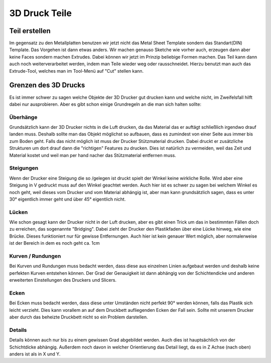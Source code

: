 ﻿3D Druck Teile
**************

Teil erstellen
==============

Im gegensatz zu den Metallplatten benutzen wir jetzt nicht das Metal Sheet Template sondern das Standart(DIN) Template.
Das Vorgehen ist dann etwas anders. Wir machen genauso Sketche wie vorher auch, erzeugen dann aber keine Faces sondern machen Extrudes. Dabei können wir jetzt im Prinzip beliebige Formen machen. Das Teil kann dann auch noch weiterverarbeitet werden, indem man Teile wieder weg oder rausschneidet. Hierzu benutzt man auch das Extrude-Tool, welches man im Tool-Menü auf "Cut" stellen kann.

Grenzen des 3D Drucks
=====================

Es ist immer schwer zu sagen welche Objekte der 3D Drucker gut drucken kann und welche nicht, im Zweifelsfall hilft dabei nur ausprobieren. Aber es gibt schon einige Grundregeln an die man sich halten sollte:

Überhänge
'''''''''

Grundsätzlich kann der 3D Drucker nichts in die Luft drucken, da das Material das er auftägt schließlich irgendwo drauf landen muss. Deshalb sollte man das Objekt möglichst so aufbauen, dass es zumindest von einer Seite aus immer bis zum Boden geht. Falls das nicht möglich ist muss der Drucker Stützmaterial drucken. Dabei druckt er zusätzliche Strukturen um dort drauf dann die "richtigen" Features zu drucken. Dies ist natürlich zu vermeiden, weil das Zeit und Material kostet und weil man per hand nacher das Stützmaterial entfernen muss.

Steigungen
''''''''''

Wenn der Drucker eine Steigung die so /\ gelegen ist druckt spielt der Winkel keine wirkliche Rolle. Wird aber eine Steigung in V gedruckt muss auf den Winkel geachtet werden. Auch hier ist es schwer zu sagen bei welchem Winkel es noch geht, weil dieses vom Drucker und vom Material abhängig ist, aber man kann grundsätzlich sagen, dass es unter 30° eigentlich immer geht und über 45° eigentlich nicht.

Lücken
''''''

Wie schon gesagt kann der Drucker nicht in der Luft drucken, aber es gibt einen Trick um das in bestimmten Fällen doch zu erreichen, das sogenannte "Bridging". Dabei zieht der Drucker den Plastikfaden über eine Lücke hinweg, wie eine Brücke. Dieses funktioniert nur für gewisse Entfernungen. Auch hier ist kein genauer Wert möglich, aber normalerweise ist der Bereich in dem es noch geht ca. 1cm

Kurven / Rundungen
''''''''''''''''''

Bei Kurven und Rundungen muss bedacht werden, dass diese aus einzelnen Linien aufgebaut werden und deshalb keine perfekten Kurven entstehen können. Der Grad der Genauigkeit ist dann abhängig von der Schichtendicke und anderen erweiterten Einstellungen des Druckers und Slicers.

Ecken
'''''

Bei Ecken muss bedacht werden, dass diese unter Umständen nicht perfekt 90° werden können, falls das Plastik sich leicht verzieht. Dies kann vorallem an auf dem Druckbett aufliegenden Ecken der Fall sein. Sollte mit unserem Drucker aber durch das beheizte Druckbett nicht so ein Problem darstellen.

Details
'''''''

Details können auch nur bis zu einem gewissen Grad abgebildet werden. Auch dies ist hauptsächlich von der Schichtdicke abhängig. Außerdem noch davon in welcher Orientierung das Detail liegt, da es in Z Achse (nach oben) anders ist als in X und Y.